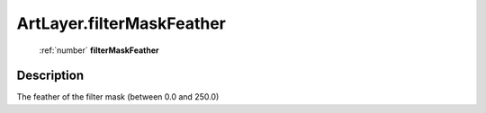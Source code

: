 .. _ArtLayer.filterMaskFeather:

================================================
ArtLayer.filterMaskFeather
================================================

   :ref:`number` **filterMaskFeather**


Description
-----------

The feather of the filter mask (between 0.0 and 250.0)

